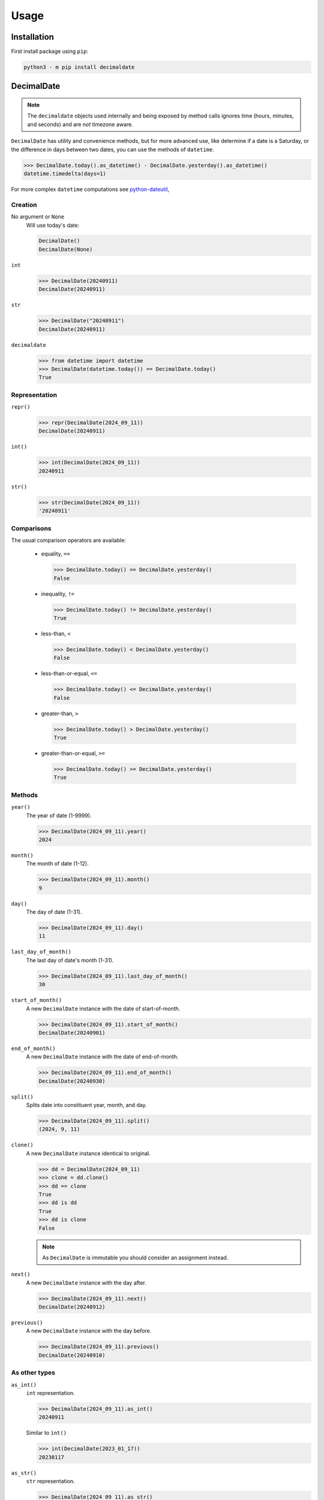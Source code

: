 .. _PyPI: https://pypi.org/
.. _python-dateutil: https://dateutil.readthedocs.io/

#########
  Usage
#########

================
  Installation
================

First install package using ``pip``:

.. code:: bash

    python3 - m pip install decimaldate

===============
  DecimalDate
===============

.. note::

   The ``decimaldate`` objects used internally and being exposed by method calls
   ignores time (hours, minutes, and seconds) and are *not* timezone aware.

``DecimalDate`` has utility and convenience methods,
but for more advanced use,
like determine if a date is a Saturday,
or the difference in days between two dates,
you can use the methods of ``datetime``.

>>> DecimalDate.today().as_datetime() - DecimalDate.yesterday().as_datetime()
datetime.timedelta(days=1)

For more complex ``datetime`` computations see python-dateutil_,

Creation
--------

No argument or ``None``
    Will use today's date:
        
    .. code:: python
       
       DecimalDate()
       DecimalDate(None)

``int``
    >>> DecimalDate(20240911)
    DecimalDate(20240911)

``str``
    >>> DecimalDate("20240911")
    DecimalDate(20240911)

``decimaldate``
    >>> from datetime import datetime
    >>> DecimalDate(datetime.today()) == DecimalDate.today()
    True

Representation
--------------

``repr()``
    >>> repr(DecimalDate(2024_09_11))
    DecimalDate(20240911)

``int()``
    >>> int(DecimalDate(2024_09_11))
    20240911

``str()``
    >>> str(DecimalDate(2024_09_11))
    '20240911'


Comparisons
-----------

The usual comparison operators are available:
  
  - equality, ``==``
  
    >>> DecimalDate.today() == DecimalDate.yesterday()
    False
  
  - inequality, ``!=``

    >>> DecimalDate.today() != DecimalDate.yesterday()
    True
  
  - less-than, ``<``

    >>> DecimalDate.today() < DecimalDate.yesterday()
    False

  - less-than-or-equal, ``<=``

    >>> DecimalDate.today() <= DecimalDate.yesterday()
    False

  - greater-than, ``>``

    >>> DecimalDate.today() > DecimalDate.yesterday()
    True

  - greater-than-or-equal, ``>=``

    >>> DecimalDate.today() >= DecimalDate.yesterday()
    True

Methods
-------

``year()``
    The year of date (1-9999).

    >>> DecimalDate(2024_09_11).year()
    2024

``month()``
    The month of date (1-12).

    >>> DecimalDate(2024_09_11).month()
    9

``day()``
    The day of date (1-31).

    >>> DecimalDate(2024_09_11).day()
    11

``last_day_of_month()``
    The last day of date's month (1-31).

    >>> DecimalDate(2024_09_11).last_day_of_month()
    30

``start_of_month()``
    A new ``DecimalDate`` instance with the date of start-of-month.

    >>> DecimalDate(2024_09_11).start_of_month()
    DecimalDate(20240901)

``end_of_month()``
    A new ``DecimalDate`` instance with the date of end-of-month.

    >>> DecimalDate(2024_09_11).end_of_month()
    DecimalDate(20240930)

``split()``
    Splits date into constituent year, month, and day.

    >>> DecimalDate(2024_09_11).split()
    (2024, 9, 11)

``clone()``
    A new ``DecimalDate`` instance identical to original.

    >>> dd = DecimalDate(2024_09_11)
    >>> clone = dd.clone()
    >>> dd == clone
    True
    >>> dd is dd
    True
    >>> dd is clone
    False

    .. note:: 
        As ``DecimalDate`` is immutable you should consider an assignment instead.

``next()``
    A new ``DecimalDate`` instance with the day after.

    >>> DecimalDate(2024_09_11).next()
    DecimalDate(20240912)

``previous()``
    A new ``DecimalDate`` instance with the day before.

    >>> DecimalDate(2024_09_11).previous()
    DecimalDate(20240910)

As other types
--------------

``as_int()``
    ``int`` representation.

    >>> DecimalDate(2024_09_11).as_int()
    20240911

    Similar to ``ìnt()``

    >>> int(DecimalDate(2023_01_17))
    20230117

``as_str()``
    ``str`` representation.

    >>> DecimalDate(2024_09_11).as_str()
    '20240911'

    Similar to ``str()``

    >>> str(DecimalDate(2023_01_17))
    '20230117'

    There is an optional separator.

``as_datetime()``
    ``datetime`` representation.

    >>> DecimalDate(2024_09_11).as_datetime()
    datetime.datetime(2024, 9, 11, 0, 0)

    Returned ``datetime`` has no time (hours, minutes, and seconds) and is not TimeZone aware.

    The ``datetime`` representation is convenient to calculate the difference in days between two dates,
    or to determine if a date is a Saturday.

Static methods
--------------

``today()``
    A new ``DecimalDate`` instance with today's date.

    >>> DecimalDate.today()

``yesterday()``
    A new ``DecimalDate`` instance with yesterday's date.

    >>> DecimalDate.yesterday()

``tomorrow()``
    A new ``DecimalDate`` instance with tomorrows's date.

    >>> DecimalDate.tomorrow()

``range()``
    See ``DecimalDateRange``.

====================
  DecimalDateRange
====================

Intended use is by using the ``DecimalDate`` static method ``range()``.

.. code:: python

   DecimalDate.range(start, stop)

.. code:: python

   DecimalDateRange(start, stop)

will behave identically.

Creation
--------

``DecimalDateRange``
    >>> for dd in DecimalDateRange(DecimalDate(2024_02_14), DecimalDate(2024_02_17)):
    >>>     print(dd)
    20240214
    20240215
    20240216
